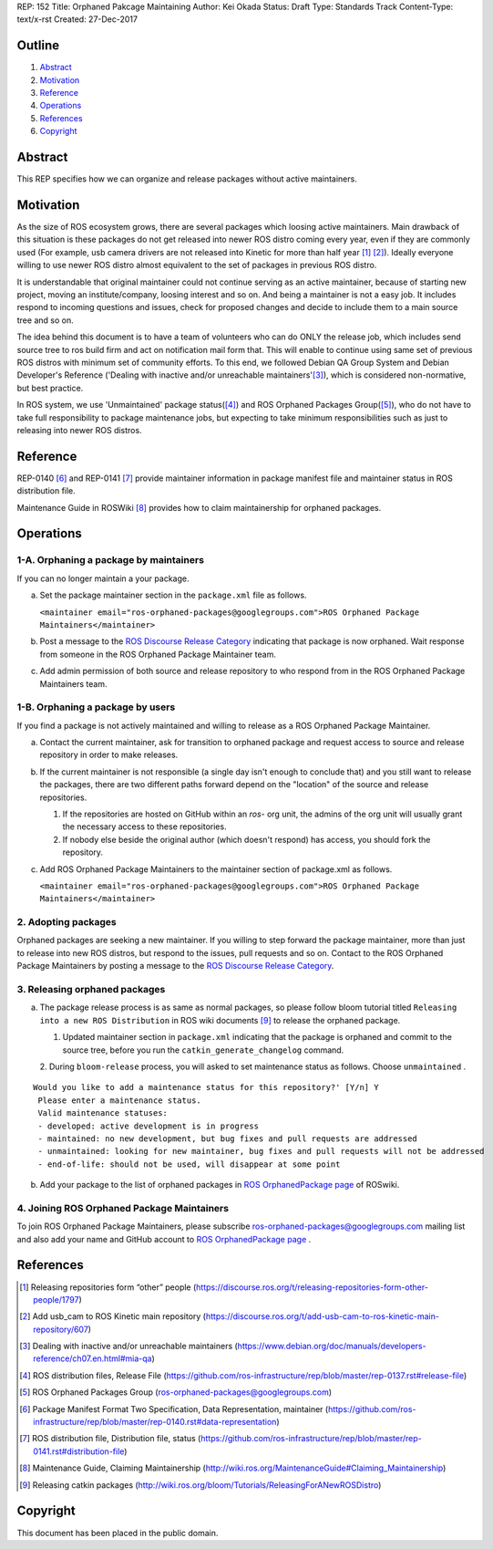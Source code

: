 REP: 152
Title: Orphaned Pakcage Maintaining
Author: Kei Okada
Status: Draft
Type: Standards Track
Content-Type: text/x-rst
Created: 27-Dec-2017

Outline
=======

#. Abstract_
#. Motivation_
#. Reference_
#. Operations_
#. References_
#. Copyright_

Abstract
========

This REP specifies how we can organize and release packages without active maintainers.

Motivation
==========

As the size of ROS ecosystem grows, there are several packages which loosing active maintainers.
Main drawback of this situation is these packages do not get released into newer ROS distro coming every year, even if they are commonly used (For example, usb camera drivers are not released into Kinetic for more than half year [1]_ [2]_).
Ideally everyone willing to use newer ROS distro almost equivalent to the set of packages in previous ROS distro.

It is understandable that original maintainer could not continue serving as an active maintainer, because of starting new project, moving an institute/company, loosing interest and so on.
And being a maintainer is not a easy job.
It includes respond to incoming questions and issues, check for proposed changes and decide to include them to a main source tree and so on.

The idea behind this document is to have a team of volunteers who can do ONLY the release job, which includes send source tree to ros build firm and act on notification mail form that.
This will enable to continue using same set of previous ROS distros with minimum set of community efforts.
To this end, we followed Debian QA Group System and Debian Developer's Reference ('Dealing with inactive and/or unreachable maintainers'[3]_), which is considered non-normative, but best practice.

In ROS system, we use 'Unmaintained' package status([4]_) and ROS Orphaned Packages Group([5]_), who do not have to take full responsibility to package maintenance jobs, but expecting to take minimum responsibilities such as just to releasing into newer ROS distros.


Reference
=========

REP-0140 [6]_ and REP-0141 [7]_ provide maintainer information in package manifest file and maintainer status in ROS distribution file.

Maintenance Guide in ROSWiki [8]_ provides how to claim maintainership for orphaned packages.

Operations
==========

1-A. Orphaning a package by maintainers
---------------------------------------

If you can no longer maintain a your package.

a. Set the package maintainer section in the ``package.xml`` file as follows.

   ``<maintainer email="ros-orphaned-packages@googlegroups.com">ROS Orphaned Package Maintainers</maintainer>``

b. Post a message to the `ROS Discourse Release Category <http://discourse.ros.org/c/release>`_ indicating that package is now orphaned.
   Wait response from someone in the ROS Orphaned Package Maintainer team.

c. Add admin permission of both source and release repository to who respond from in the ROS Orphaned Package Maintainers team.

1-B. Orphaning a package by users
---------------------------------

If you find a package is not actively maintained and willing to release as a ROS Orphaned Package Maintainer.

a. Contact the current maintainer, ask for transition to orphaned package and request access to source and release repository in order to make releases.

b. If the current maintainer is not responsible (a single day isn't enough to conclude that) and you still want to release the packages, there are two different paths forward depend on the "location" of the source and release repositories.

   1. If the repositories are hosted on GitHub within an `ros-` org unit, the admins of the org unit will usually grant the necessary access to these repositories.

   2. If nobody else beside the original author (which doesn't respond) has access, you should fork the repository.

c. Add ROS Orphaned Package Maintainers to the maintainer section of package.xml as follows.


   ``<maintainer email="ros-orphaned-packages@googlegroups.com">ROS Orphaned Package Maintainers</maintainer>``

2. Adopting packages
--------------------

Orphaned packages are seeking a new maintainer.
If you willing to step forward the package maintainer, more than just to release into new ROS distros, but respond to the issues, pull requests and so on.
Contact to the ROS Orphaned Package Maintainers by posting a message to the `ROS Discourse Release Category <http://discourse.ros.org/c/release>`_.

3. Releasing orphaned packages
------------------------------

a. The package release process is as same as normal packages, so please follow bloom tutorial titled ``Releasing into a new ROS Distribution`` in ROS wiki documents [9]_ to release the orphaned package.


   1. Updated maintainer section in ``package.xml`` indicating that the package is orphaned and commit to the source tree, before you run the ``catkin_generate_changelog`` command.

   2. During ``bloom-release`` process, you will asked to set maintenance status as follows.
   Choose ``unmaintained`` . ::
      
::

  Would you like to add a maintenance status for this repository?' [Y/n] Y
   Please enter a maintenance status.
   Valid maintenance statuses:
   - developed: active development is in progress
   - maintained: no new development, but bug fixes and pull requests are addressed
   - unmaintained: looking for new maintainer, bug fixes and pull requests will not be addressed
   - end-of-life: should not be used, will disappear at some point

b. Add your package to the list of orphaned packages in `ROS OrphanedPackage page <http://wiki.ros.org/OrphanedPackage>`_ of ROSwiki.

4. Joining ROS Orphaned Package Maintainers
-------------------------------------------

To join ROS Orphaned Package Maintainers, please subscribe ros-orphaned-packages@googlegroups.com mailing list and also add your name and GitHub account to `ROS OrphanedPackage page <http://wiki.ros.org/OrphanedPackage>`_ .

References
==========

.. [1] Releasing repositories form “other” people (https://discourse.ros.org/t/releasing-repositories-form-other-people/1797)
.. [2] Add usb_cam to ROS Kinetic main repository (https://discourse.ros.org/t/add-usb-cam-to-ros-kinetic-main-repository/607)
.. [3] Dealing with inactive and/or unreachable maintainers (https://www.debian.org/doc/manuals/developers-reference/ch07.en.html#mia-qa)
.. [4] ROS distribution files, Release File (https://github.com/ros-infrastructure/rep/blob/master/rep-0137.rst#release-file)
.. [5] ROS Orphaned Packages Group (ros-orphaned-packages@googlegroups.com)
.. [6] Package Manifest Format Two Specification, Data Representation, maintainer (https://github.com/ros-infrastructure/rep/blob/master/rep-0140.rst#data-representation)
.. [7] ROS distribution file, Distribution file, status (https://github.com/ros-infrastructure/rep/blob/master/rep-0141.rst#distribution-file)
.. [8] Maintenance Guide, Claiming Maintainership (http://wiki.ros.org/MaintenanceGuide#Claiming_Maintainership)
.. [9] Releasing catkin packages (http://wiki.ros.org/bloom/Tutorials/ReleasingForANewROSDistro)


Copyright
=========

This document has been placed in the public domain.



..
   Local Variables:
   mode: indented-text
   indent-tabs-mode: nil
   sentence-end-double-space: t
   fill-column: 70
   coding: utf-8
   End:
